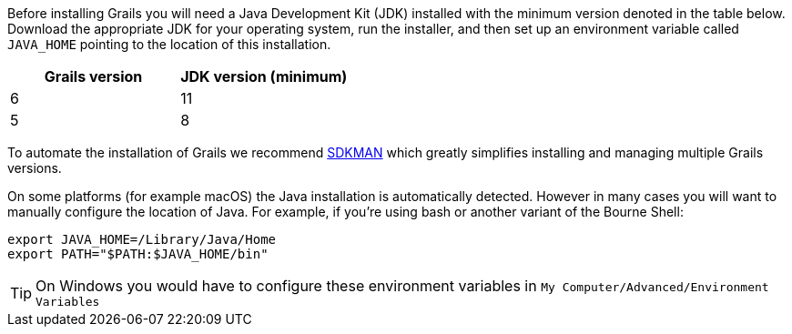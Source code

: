 Before installing Grails you will need a Java Development Kit (JDK) installed with the minimum version denoted in the table below. Download the appropriate JDK for your operating system, run the installer, and then set up an environment variable called `JAVA_HOME` pointing to the location of this installation.

[cols="1,1"]
|===
| Grails version | JDK version (minimum)

| 6 | 11
| 5 | 8
|===

To automate the installation of Grails we recommend http://sdkman.io[SDKMAN] which greatly simplifies installing and managing multiple Grails versions.

On some platforms (for example macOS) the Java installation is automatically detected. However in many cases you will want to manually configure the location of Java. For example, if you're using bash or another variant of the Bourne Shell:

[source,bash]
----
export JAVA_HOME=/Library/Java/Home
export PATH="$PATH:$JAVA_HOME/bin"
----

TIP: On Windows you would have to configure these environment variables in `My Computer/Advanced/Environment Variables`
